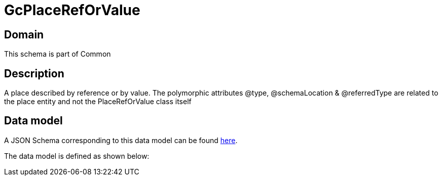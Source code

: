 = GcPlaceRefOrValue

[#domain]
== Domain

This schema is part of Common

[#description]
== Description

A  place described by reference or by value. The polymorphic attributes @type, @schemaLocation &amp; @referredType are related to the place entity and not the PlaceRefOrValue class itself


[#data_model]
== Data model

A JSON Schema corresponding to this data model can be found https://tmforum.org[here].

The data model is defined as shown below:

